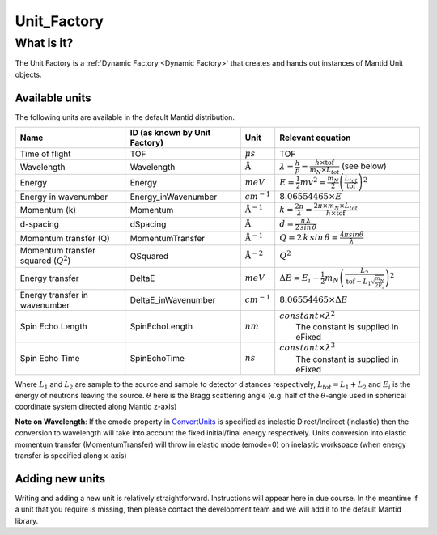 .. _Unit Factory:

Unit_Factory
============

What is it?
-----------

The Unit Factory is a :ref:`Dynamic Factory <Dynamic Factory>` that creates
and hands out instances of Mantid Unit objects.

Available units
~~~~~~~~~~~~~~~

The following units are available in the default Mantid distribution.

+-------------------------------------------+---------------------------------+-----------------------------+------------------------------------------------------------------------------------------------------------------+
| Name                                      | ID (as known by Unit Factory)   | Unit                        | Relevant equation                                                                                                |
+===========================================+=================================+=============================+==================================================================================================================+
| Time of flight                            | TOF                             | :math:`\mu s`               | TOF                                                                                                              |
+-------------------------------------------+---------------------------------+-----------------------------+------------------------------------------------------------------------------------------------------------------+
| Wavelength                                | Wavelength                      | :math:`\mathrm{\AA}`        | :math:`\lambda = \frac{h}{p} = \frac{h \times \mathrm{tof}}{m_N \times L_{tot}}` (see below)                     |
+-------------------------------------------+---------------------------------+-----------------------------+------------------------------------------------------------------------------------------------------------------+
| Energy                                    | Energy                          | :math:`meV`                 | :math:`E = \frac{1}{2} mv^2 = \frac{m_N}{2} \left ( \frac{L_{tot}}{\mathrm{tof}} \right )^2`                     |
+-------------------------------------------+---------------------------------+-----------------------------+------------------------------------------------------------------------------------------------------------------+
| Energy in wavenumber                      | Energy\_inWavenumber            | :math:`cm^{-1}`             | :math:`8.06554465 \times E`                                                                                      |
+-------------------------------------------+---------------------------------+-----------------------------+------------------------------------------------------------------------------------------------------------------+
| Momentum (k)                              | Momentum                        | :math:`\mathrm{\AA}^{-1}`   | :math:`k = \frac{2 \pi }{\lambda}=\frac{2 \pi \times m_N \times L_{tot}}{h \times \mathrm{tof}}`                 |
+-------------------------------------------+---------------------------------+-----------------------------+------------------------------------------------------------------------------------------------------------------+
| d-spacing                                 | dSpacing                        | :math:`\mathrm{\AA}`        | :math:`d = \frac{n \, \lambda}{2 \, sin \, \theta}`                                                              |
+-------------------------------------------+---------------------------------+-----------------------------+------------------------------------------------------------------------------------------------------------------+
| Momentum transfer (Q)                     | MomentumTransfer                | :math:`\mathrm{\AA}^{-1}`   | :math:`Q = 2 \, k \, sin \, \theta = \frac{4 \pi sin \theta}{\lambda}`                                           |
+-------------------------------------------+---------------------------------+-----------------------------+------------------------------------------------------------------------------------------------------------------+
| Momentum transfer squared (:math:`Q^2`)   | QSquared                        | :math:`\mathrm{\AA}^{-2}`   | :math:`Q^2 \frac{}{}`                                                                                            |
+-------------------------------------------+---------------------------------+-----------------------------+------------------------------------------------------------------------------------------------------------------+
| Energy transfer                           | DeltaE                          | :math:`meV`                 | :math:`\Delta E = E_{i}-\frac{1}{2}m_N \left ( \frac{L_2}{\mathrm{tof}-L_1\sqrt{\frac{m_N}{2E_i}}} \right )^2`   |
+-------------------------------------------+---------------------------------+-----------------------------+------------------------------------------------------------------------------------------------------------------+
| Energy transfer in wavenumber             | DeltaE\_inWavenumber            | :math:`cm^{-1}`             | :math:`8.06554465 \times \Delta E`                                                                               |
+-------------------------------------------+---------------------------------+-----------------------------+------------------------------------------------------------------------------------------------------------------+
| Spin Echo Length                          | SpinEchoLength                  | :math:`nm`                  | | :math:`constant \times \lambda^2`                                                                              |
|                                           |                                 |                             | |  The constant is supplied in eFixed                                                                            |
+-------------------------------------------+---------------------------------+-----------------------------+------------------------------------------------------------------------------------------------------------------+
| Spin Echo Time                            | SpinEchoTime                    | :math:`ns`                  | | :math:`constant \times \lambda^3`                                                                              |
|                                           |                                 |                             | |  The constant is supplied in eFixed                                                                            |
+-------------------------------------------+---------------------------------+-----------------------------+------------------------------------------------------------------------------------------------------------------+

Where :math:`L_1` and :math:`L_2` are sample to the source and sample to
detector distances respectively, :math:`L_{tot} = L_1+L_2` and
:math:`E_i` is the energy of neutrons leaving the source. :math:`\theta`
here is the Bragg scattering angle (e.g. half of the
:math:`\theta`-angle used in spherical coordinate system directed along
Mantid z-axis)

**Note on Wavelength**: If the emode property in
`ConvertUnits <http://docs.mantidproject.org/nightly/algorithms/ConvertUnits.html>`__
is specified as inelastic Direct/Indirect (inelastic) then the
conversion to wavelength will take into account the fixed initial/final
energy respectively. Units conversion into elastic momentum transfer
(MomentumTransfer) will throw in elastic mode (emode=0) on inelastic
workspace (when energy transfer is specified along x-axis)

Adding new units
~~~~~~~~~~~~~~~~

Writing and adding a new unit is relatively straightforward.
Instructions will appear here in due course. In the meantime if a unit
that you require is missing, then please contact the development team
and we will add it to the default Mantid library.



.. categories:: Concepts